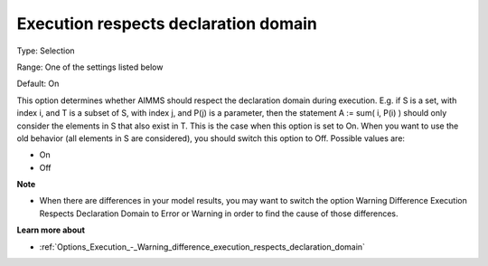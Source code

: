 

.. _Options_Backward_Compatibility_-_Execution_respects_declaration_domain:


Execution respects declaration domain
=====================================



Type:	Selection	

Range:	One of the settings listed below	

Default:	On	



This option determines whether AIMMS should respect the declaration domain during execution. E.g. if S is a set, with index i, and T is a subset of S, with index j, and P(j) is a parameter, then the statement A := sum( i, P(i) ) should only consider the elements in S that also exist in T. This is the case when this option is set to On. When you want to use the old behavior (all elements in S are considered), you should switch this option to Off. Possible values are:



*	On
*	Off




**Note** 

*	When there are differences in your model results, you may want to switch the option Warning Difference Execution Respects Declaration Domain to Error or Warning in order to find the cause of those differences.




**Learn more about** 

*	:ref:`Options_Execution_-_Warning_difference_execution_respects_declaration_domain`  



